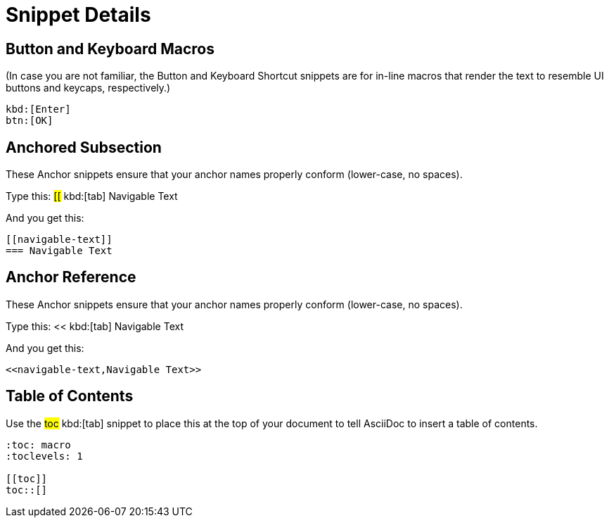 = Snippet Details

[[btn]]
== Button and Keyboard Macros

(In case you are not familiar, the Button and Keyboard Shortcut snippets are for in-line macros that render the text to resemble UI buttons and keycaps, respectively.)

----
kbd:[Enter]
btn:[OK]
----


[[anchored-subsection]]
== Anchored Subsection

These Anchor snippets ensure that your anchor names properly conform (lower-case, no spaces).

Type this: ##[[## kbd:[tab] Navigable Text

And you get this:
----
[[navigable-text]]
=== Navigable Text
----

[[anchor-reference]]
== Anchor Reference

These Anchor snippets ensure that your anchor names properly conform (lower-case, no spaces).

Type this: << kbd:[tab] Navigable Text

And you get this:
----
<<navigable-text,Navigable Text>>
----


[[toc]]
== Table of Contents

Use the ##toc## kbd:[tab] snippet to place this at the top of your document to tell AsciiDoc to insert a table of contents.

----
:toc: macro
:toclevels: 1

[[toc]]
toc::[]
----

